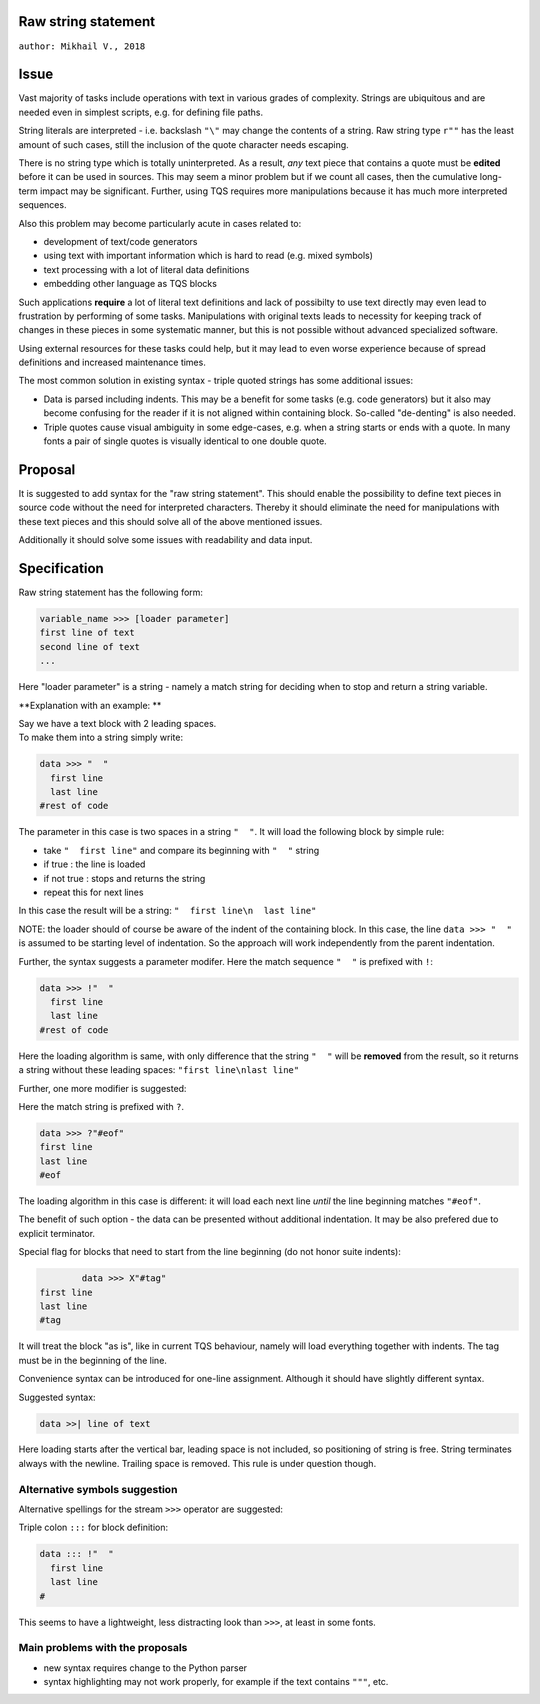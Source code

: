 
Raw string statement
=====
``author: Mikhail V., 2018``

Issue 
======

Vast majority of tasks include operations with text in  
various grades of complexity. Strings are ubiquitous 
and are needed even in simplest scripts, e.g. for  
defining file paths.

String literals are interpreted - i.e. backslash ``"\"`` may 
change the contents of a string. 
Raw string type ``r""`` has the least amount of such cases, 
still the inclusion of the quote character needs escaping. 

There is no string type which is totally uninterpreted.
As a result, *any* text piece that contains a quote must 
be **edited** before it can be used in sources.
This may seem a minor problem but if we count all 
cases, then the cumulative long-term impact may be 
significant.  
Further, using TQS requires more manipulations 
because it has much more interpreted sequences.

Also this problem may become particularly acute in 
cases related to:

- development of text/code generators 
- using text with important information which is hard 
  to read (e.g. mixed symbols)
- text processing with a lot of literal data definitions
- embedding other language as TQS blocks

Such applications **require** a lot of literal text definitions 
and lack of possibilty to use text directly may even lead 
to frustration by performing of some tasks.
Manipulations with original texts leads to necessity 
for keeping track of changes in these pieces in some 
systematic manner, but this is not possible without 
advanced specialized software. 

Using external resources for these tasks could help, but it 
may lead to even worse experience because of spread 
definitions and increased maintenance times.

The most common solution in existing syntax - triple quoted 
strings has some additional issues: 

- Data is parsed including indents. This may be a benefit for 
  some tasks (e.g. code generators) but it also may become 
  confusing for the reader if it is not aligned within containing 
  block. So-called "de-denting" is also needed. 

- Triple quotes cause visual ambiguity in some edge-cases, 
  e.g. when a string starts or ends with a quote. In many fonts 
  a pair of single quotes is visually identical to one double quote.


Proposal
======

It is suggested to add syntax for the "raw string statement".
This should enable the possibility to define text pieces in 
source code without the need for interpreted characters.
Thereby it should eliminate the need for manipulations 
with these text pieces and this should solve all of the above 
mentioned issues. 

Additionally it should solve some issues with readability 
and data input.


Specification
======

Raw string statement has the following form:

.. code:: python

	variable_name >>> [loader parameter]
	first line of text
	second line of text 
	...

Here "loader parameter" is a string - namely a match 
string for deciding when to stop and return a string 
variable. 

**Explanation with an example: **

|  Say we have a text block with 2 leading spaces. 
|  To make them into a string simply write:

.. code:: python

	data >>> "  "
	  first line  
	  last line
	#rest of code

The parameter in this case is two spaces in a string ``"  "``.
It will load the following block by simple rule: 

- take ``"  first line"`` and compare its beginning with ``"  "`` string
- if true : the line is loaded
- if not true : stops and returns the string
- repeat this for next lines

In this case the result will be a string: ``"  first line\n  last line"``

NOTE: the loader should of course be aware of the indent of 
the containing block. In this case, the line ``data >>> "  "``
is assumed to be starting level of indentation. So the approach 
will work independently from the parent indentation.

Further, the syntax suggests a parameter modifer. 
Here the match sequence ``"  "`` is prefixed with ``!``:

.. code:: python

	data >>> !"  "
	  first line  
	  last line
	#rest of code

Here the loading algorithm is same, with only difference that the 
string ``"  "`` will be **removed** from the result, so it returns
a string without these leading spaces:  ``"first line\nlast line"``

Further, one more modifier is suggested: 

Here the match string is prefixed with ``?``.

.. code:: python
	
	data >>> ?"#eof"
	first line  
	last line
	#eof
	
The loading algorithm in this case is different:
it will load each next line *until* the line 
beginning matches ``"#eof"``.

The benefit of such option - the data can be presented 
without additional indentation. It may be also prefered 
due to explicit terminator.

Special flag for blocks that need to start from the line 
beginning (do not honor suite indents): 

.. code:: python

		data >>> X"#tag"
	first line  
	last line
	#tag

It will treat the block "as is", like in current TQS behaviour,
namely will load everything together with indents. The tag
must be in the beginning of the line.

Convenience syntax can be introduced for one-line assignment. 
Although it should have slightly different syntax. 

Suggested syntax:

.. code:: python

	data >>| line of text
	
Here loading starts after the vertical bar, leading space 
is not included, so positioning of string is free. 
String terminates always with the newline. Trailing space 
is removed. This rule is under question though.


Alternative symbols suggestion
-----------------

Alternative spellings for the stream ``>>>`` operator
are suggested:

Triple colon ``:::`` for block definition:

.. code:: python

	data ::: !"  "
	  first line
	  last line
	#

This seems to have a lightweight, less distracting 
look than ``>>>``, at least in some fonts.


Main problems with the proposals
--------
- new syntax requires change to the Python parser
- syntax highlighting may not work properly, for  
  example if the text contains ``"""``, etc.

